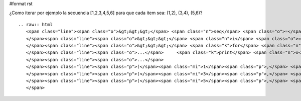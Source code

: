 #format rst

¿Como iterar por ejemplo la secuencia [1,2,3,4,5,6] para que cada item sea: (1,2), (3,4), (5,6)?

::

   .. raw:: html
      <span class="line"><span class="o">&gt;&gt;&gt;</span> <span class="n">seq</span> <span class="o">=</span> <span class="p">[</span><span class="mi">1</span><span class="p">,</span><span class="mi">2</span><span class="p">,</span><span class="mi">3</span><span class="p">,</span><span class="mi">4</span><span class="p">,</span><span class="mi">5</span><span class="p">,</span><span class="mi">6</span><span class="p">,</span><span class="mi">7</span><span class="p">]</span>
      </span><span class="line"><span class="o">&gt;&gt;&gt;</span> <span class="n">i</span> <span class="o">=</span> <span class="nb">iter</span><span class="p">(</span><span class="n">seq</span><span class="p">)</span>
      </span><span class="line"><span class="o">&gt;&gt;&gt;</span> <span class="k">for</span> <span class="n">x</span> <span class="ow">in</span> <span class="nb">zip</span><span class="p">(</span><span class="n">i</span><span class="p">,</span><span class="n">i</span><span class="p">):</span>
      </span><span class="line"><span class="o">...</span>     <span class="k">print</span> <span class="n">x</span>
      </span><span class="line"><span class="o">...</span>
      </span><span class="line"><span class="p">(</span><span class="mi">1</span><span class="p">,</span> <span class="mi">2</span><span class="p">)</span>
      </span><span class="line"><span class="p">(</span><span class="mi">3</span><span class="p">,</span> <span class="mi">4</span><span class="p">)</span>
      </span><span class="line"><span class="p">(</span><span class="mi">5</span><span class="p">,</span> <span class="mi">6</span><span class="p">)</span>
      </span>

